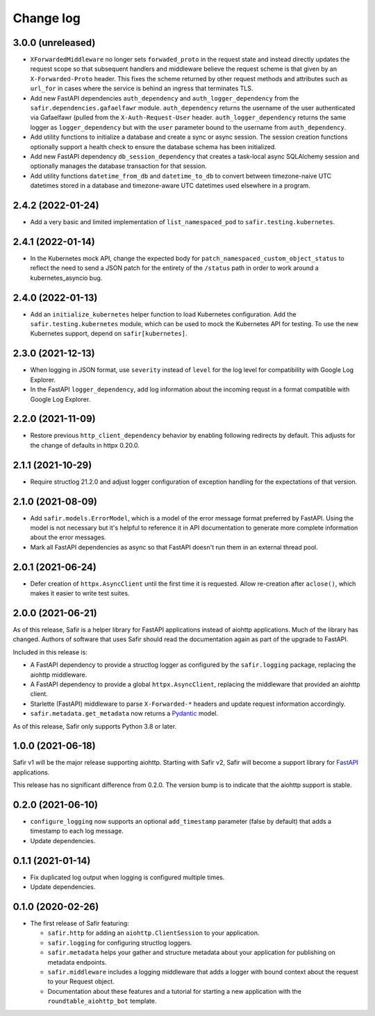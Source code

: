##########
Change log
##########

.. Headline template:
   X.Y.Z (YYYY-MM-DD)

3.0.0 (unreleased)
==================

- ``XForwardedMiddleware`` no longer sets ``forwaded_proto`` in the request state and instead directly updates the request scope so that subsequent handlers and middleware believe the request scheme is that given by an ``X-Forwarded-Proto`` header.
  This fixes the scheme returned by other request methods and attributes such as ``url_for`` in cases where the service is behind an ingress that terminates TLS.
- Add new FastAPI dependencies ``auth_dependency`` and ``auth_logger_dependency`` from the ``safir.dependencies.gafaelfawr`` module.
  ``auth_dependency`` returns the username of the user authenticated via Gafaelfawr (pulled from the ``X-Auth-Request-User`` header.
  ``auth_logger_dependency`` returns the same logger as ``logger_dependency`` but with the ``user`` parameter bound to the username from ``auth_dependency``.
- Add utility functions to initialize a database and create a sync or async session.
  The session creation functions optionally support a health check to ensure the database schema has been initialized.
- Add new FastAPI dependency ``db_session_dependency`` that creates a task-local async SQLAlchemy session and optionally manages the database transaction for that session.
- Add utility functions ``datetime_from_db`` and ``datetime_to_db`` to convert between timezone-naive UTC datetimes stored in a database and timezone-aware UTC datetimes used elsewhere in a program.

2.4.2 (2022-01-24)
==================

- Add a very basic and limited implementation of ``list_namespaced_pod`` to ``safir.testing.kubernetes``.

2.4.1 (2022-01-14)
==================

- In the Kubernetes mock API, change the expected body for ``patch_namespaced_custom_object_status`` to reflect the need to send a JSON patch for the entirety of the ``/status`` path in order to work around a kubernetes_asyncio bug.

2.4.0 (2022-01-13)
==================

- Add an ``initialize_kubernetes`` helper function to load Kubernetes configuration.
  Add the ``safir.testing.kubernetes`` module, which can be used to mock the Kubernetes API for testing.
  To use the new Kubernetes support, depend on ``safir[kubernetes]``.

2.3.0 (2021-12-13)
==================

- When logging in JSON format, use ``severity`` instead of ``level`` for the log level for compatibility with Google Log Explorer.
- In the FastAPI ``logger_dependency``, add log information about the incoming requst in a format compatible with Google Log Explorer.

2.2.0 (2021-11-09)
==================

- Restore previous ``http_client_dependency`` behavior by enabling following redirects by default.
  This adjusts for the change of defaults in httpx 0.20.0.

2.1.1 (2021-10-29)
==================

- Require structlog 21.2.0 and adjust logger configuration of exception handling for the expectations of that version.

2.1.0 (2021-08-09)
==================

- Add ``safir.models.ErrorModel``, which is a model of the error message format preferred by FastAPI.
  Using the model is not necessary but it's helpful to reference it in API documentation to generate more complete information about the error messages.
- Mark all FastAPI dependencies as async so that FastAPI doesn't run them in an external thread pool.

2.0.1 (2021-06-24)
==================

- Defer creation of ``httpx.AsyncClient`` until the first time it is requested.
  Allow re-creation after ``aclose()``, which makes it easier to write test suites.

2.0.0 (2021-06-21)
==================

As of this release, Safir is a helper library for FastAPI applications instead of aiohttp applications.
Much of the library has changed.
Authors of software that uses Safir should read the documentation again as part of the upgrade to FastAPI.

Included in this release is:

- A FastAPI dependency to provide a structlog logger as configured by the ``safir.logging`` package, replacing the aiohttp middleware.
- A FastAPI dependency to provide a global ``httpx.AsyncClient``, replacing the middleware that provided an aiohttp client.
- Starlette (FastAPI) middleware to parse ``X-Forwarded-*`` headers and update request information accordingly.
- ``safir.metadata.get_metadata`` now returns a Pydantic_ model.

.. _Pydantic: https://pydantic-docs.helpmanual.io/

As of this release, Safir only supports Python 3.8 or later.

1.0.0 (2021-06-18)
==================

Safir v1 will be the major release supporting aiohttp.
Starting with Safir v2, Safir will become a support library for FastAPI_ applications.

.. _FastAPI: https://fastapi.tiangolo.com/

This release has no significant difference from 0.2.0.
The version bump is to indicate that the aiohttp support is stable.

0.2.0 (2021-06-10)
==================

- ``configure_logging`` now supports an optional ``add_timestamp`` parameter (false by default) that adds a timestamp to each log message.
- Update dependencies.

0.1.1 (2021-01-14)
==================

- Fix duplicated log output when logging is configured multiple times.
- Update dependencies.

0.1.0 (2020-02-26)
==================

- The first release of Safir featuring:
  
  - ``safir.http`` for adding an ``aiohttp.ClientSession`` to your application.
  - ``safir.logging`` for configuring structlog loggers.
  - ``safir.metadata`` helps your gather and structure metadata about your application for publishing on metadata endpoints.
  - ``safir.middleware`` includes a logging middleware that adds a logger with bound context about the request to your Request object.
  - Documentation about these features and a tutorial for starting a new application with the ``roundtable_aiohttp_bot`` template.
